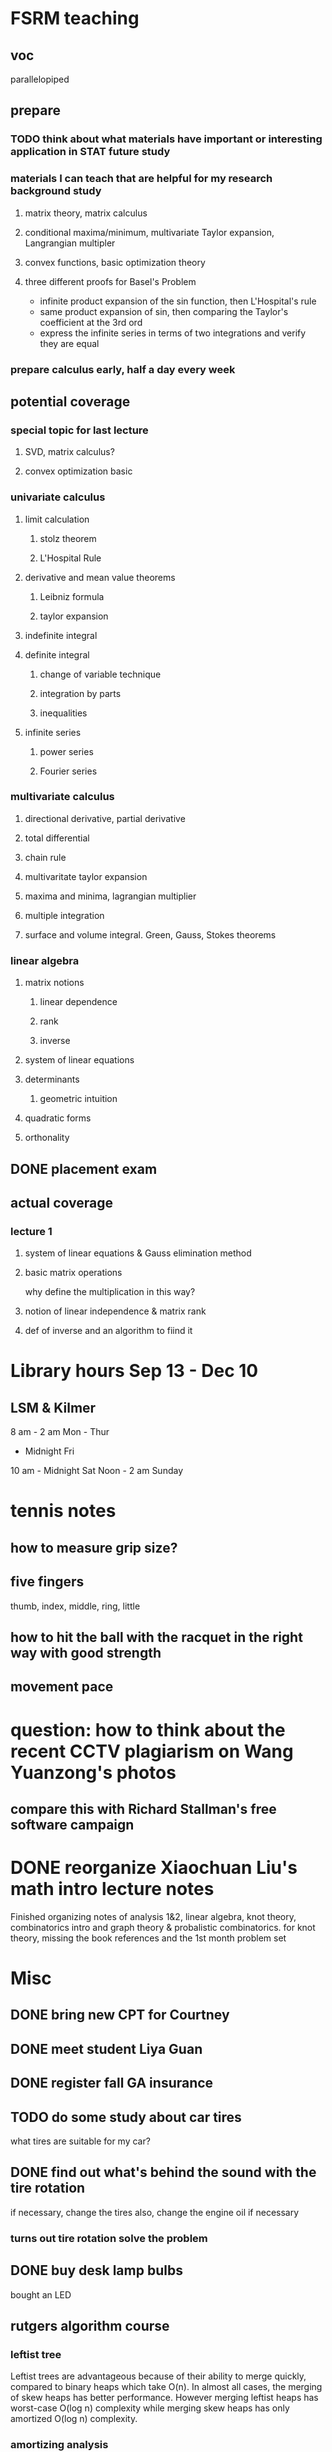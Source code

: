 * FSRM teaching
** voc
parallelopiped
** prepare
*** TODO think about what materials have important or interesting application in STAT future study
*** materials I can teach that are helpful for my research background study
**** matrix theory, matrix calculus
**** conditional maxima/minimum, multivariate Taylor expansion, Langrangian multipler
**** convex functions, basic optimization theory
**** three different proofs for Basel's Problem
- infinite product expansion of the sin function, then L'Hospital's rule
- same product expansion of sin, then comparing the Taylor's coefficient
  at the 3rd ord
- express the infinite series in terms of two integrations and verify
  they are equal
*** prepare calculus early, half a day every week

** potential coverage

*** special topic for last lecture

**** SVD, matrix calculus?

**** convex optimization basic
*** univariate calculus
**** limit calculation
***** stolz theorem
***** L'Hospital Rule
**** derivative and mean value theorems
***** Leibniz formula
***** taylor expansion

**** indefinite integral
**** definite integral
***** change of variable technique
***** integration by parts
***** inequalities
**** infinite series
***** power series
***** Fourier series
*** multivariate calculus

**** directional derivative, partial derivative

**** total differential

**** chain rule
**** multivaritate taylor expansion
**** maxima and minima, lagrangian multiplier
**** multiple integration
****  surface and volume integral. Green, Gauss, Stokes theorems
*** linear algebra
**** matrix notions
***** linear dependence
***** rank
***** inverse
**** system of linear equations
**** determinants
***** geometric intuition
**** quadratic forms
**** orthonality

** DONE placement exam
   CLOSED: [2015-09-09 Wed 16:31] SCHEDULED: <2015-08-30 Sun>
** actual coverage
*** lecture 1
**** system of linear equations & Gauss elimination method
**** basic matrix operations
why define the multiplication in this way?
**** notion of linear independence & matrix rank
**** def of inverse and an algorithm to fiind it
* Library hours Sep 13 - Dec 10
** LSM & Kilmer
8 am - 2 am Mon - Thur
     - Midnight Fri
10 am - Midnight Sat
Noon - 2 am Sunday
* tennis notes
** how to measure grip size?
** five fingers
thumb, index, middle, ring, little
** how to hit the ball with the racquet in the right way with good strength
** movement pace
* question: how to think about the recent CCTV plagiarism on Wang Yuanzong's photos
** compare this with Richard Stallman's free software campaign
* DONE reorganize Xiaochuan Liu's math intro lecture notes
  CLOSED: [2015-09-18 Fri 17:16]
Finished organizing notes of analysis 1&2, linear algebra, knot theory, combinatorics intro
and graph theory & probalistic combinatorics.
for knot theory, missing the book references and the 1st month problem set
* Misc
** DONE bring new CPT for Courtney
   CLOSED: [2015-09-09 Wed 16:31] SCHEDULED: <2015-09-08 Tue>
** DONE meet student Liya Guan
   CLOSED: [2015-09-11 Fri 14:26] SCHEDULED: <2015-09-11 Fri>
** DONE register fall GA insurance
   CLOSED: [2015-09-29 Tue 17:31] SCHEDULED: <2015-09-11 Fri>
** TODO do some study about car tires
what tires are suitable for my car?
** DONE find out what's behind the sound with the tire rotation
   CLOSED: [2015-09-18 Fri 10:39] SCHEDULED: <2015-09-23 Wed>
if necessary, change the tires
also, change the engine oil if necessary
*** turns out tire rotation solve the problem
** DONE buy desk lamp bulbs
   CLOSED: [2015-09-30 Wed 15:03] SCHEDULED: <2015-09-22 Tue>
bought an LED

** rutgers algorithm course
*** leftist tree
Leftist trees are advantageous because of their ability to merge
quickly, compared to binary heaps which take O(n). In almost all
cases, the merging of skew heaps has better performance. However
merging leftist heaps has worst-case O(log n) complexity while merging
skew heaps has only amortized O(log n) complexity.
*** amortizing analysis
*** priority queue
*** binary heap
